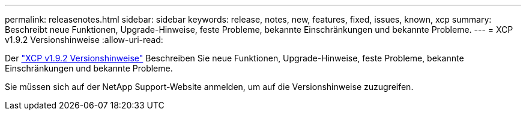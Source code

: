 ---
permalink: releasenotes.html 
sidebar: sidebar 
keywords: release, notes, new, features, fixed, issues, known, xcp 
summary: Beschreibt neue Funktionen, Upgrade-Hinweise, feste Probleme, bekannte Einschränkungen und bekannte Probleme. 
---
= XCP v1.9.2 Versionshinweise
:allow-uri-read: 


Der link:https://library.netapp.com/ecm/ecm_download_file/ECMLP2885805["XCP v1.9.2 Versionshinweise"^] Beschreiben Sie neue Funktionen, Upgrade-Hinweise, feste Probleme, bekannte Einschränkungen und bekannte Probleme.

Sie müssen sich auf der NetApp Support-Website anmelden, um auf die Versionshinweise zuzugreifen.
